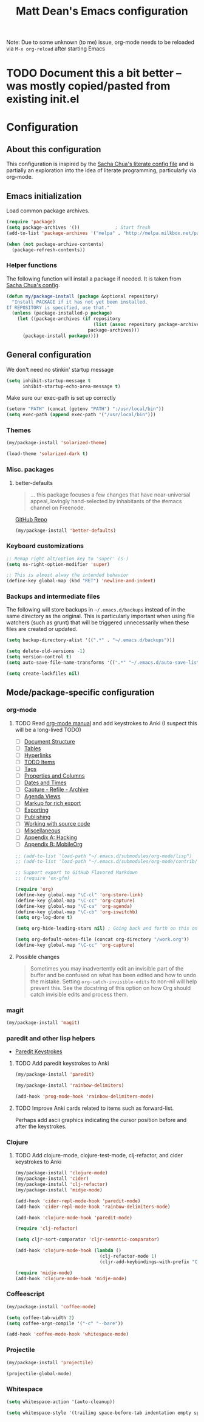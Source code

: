 #+TITLE: Matt Dean's Emacs configuration
#+OPTIONS: toc:4 h:4
#+STARTUP: content

Note: Due to some unknown (to me) issue, org-mode needs to be reloaded
via =M-x org-reload= after starting Emacs

* TODO Document this a bit better -- was mostly copied/pasted from existing init.el

* Configuration
** About this configuration
   
   This configuration is inspired by the [[http://dl.dropboxusercontent.com/u/3968124/sacha-emacs.html#sec-1][Sacha Chua's literate config
   file]] and is partially an exploration into the idea of literate
   programming, particularly via org-mode.

** Emacs initialization

Load common package archives.

#+BEGIN_SRC emacs-lisp
  (require 'package)
  (setq package-archives '())             ; Start fresh
  (add-to-list 'package-archives '("melpa" . "http://melpa.milkbox.net/packages/") t)
  
  (when (not package-archive-contents)
    (package-refresh-contents))
#+END_SRC

*** Helper functions

The following function will install a package if needed. It is taken from [[http://dl.dropboxusercontent.com/u/3968124/sacha-emacs.html#sec-1-3-5][Sacha
Chua's config]].

#+BEGIN_SRC emacs-lisp
  (defun my/package-install (package &optional repository)
    "Install PACKAGE if it has not yet been installed.
  If REPOSITORY is specified, use that."
    (unless (package-installed-p package)
      (let ((package-archives (if repository
                                  (list (assoc repository package-archives))
                                package-archives)))
        (package-install package))))
#+END_SRC

** General configuration

We don't need no stinkin' startup message

#+BEGIN_SRC emacs-lisp
  (setq inhibit-startup-message t
        inhibit-startup-echo-area-message t)
#+END_SRC

Make sure our exec-path is set up correctly

#+BEGIN_SRC emacs-lisp
  (setenv "PATH" (concat (getenv "PATH") ":/usr/local/bin"))
  (setq exec-path (append exec-path '("/usr/local/bin")))

#+END_SRC

*** Themes

#+BEGIN_SRC emacs-lisp
  (my/package-install 'solarized-theme)

  (load-theme 'solarized-dark t)
#+END_SRC

*** Misc. packages

**** better-defaults

#+BEGIN_QUOTE
... this package focuses a few changes that have near-universal appeal, lovingly hand-selected by inhabitants of the #emacs channel on Freenode.
#+END_QUOTE

[[https://github.com/technomancy/better-defaults][GitHub Repo]]

#+BEGIN_SRC emacs-lisp
  (my/package-install 'better-defaults)
#+END_SRC

*** Keyboard customizations

#+BEGIN_SRC emacs-lisp
  ;; Remap right alt/option key to 'super' (s-)
  (setq ns-right-option-modifier 'super)

  ;; This is almost alway the intended behavior
  (define-key global-map (kbd "RET") 'newline-and-indent)
#+END_SRC
*** Backups and intermediate files 

The following will store backups in =~/.emacs.d/backups= instead of in
the same directory as the original. This is particularly important
when using file watchers (such as grunt) that will be triggered
unnecessarily when these files are created or updated.

#+BEGIN_SRC emacs-lisp
  (setq backup-directory-alist '((".*" . "~/.emacs.d/backups")))

  (setq delete-old-versions -1)
  (setq version-control t)
  (setq auto-save-file-name-transforms '((".*" "~/.emacs.d/auto-save-list" t)))  

  (setq create-lockfiles nil)
#+END_SRC

** Mode/package-specific configuration

*** org-mode

**** TODO Read [[http://orgmode.org/org.html][org-mode manual]] and add keystrokes to Anki (I suspect this will be a long-lived TODO)

 * [ ] [[http://orgmode.org/org.html#Document-Structure][Document Structure]]
 * [ ] [[http://orgmode.org/org.html#Tables][Tables]]
 * [ ] [[http://orgmode.org/org.html#Hyperlinks][Hyperlinks]]
 * [ ] [[http://orgmode.org/org.html#TODO-Items][TODO Items]]
 * [ ] [[http://orgmode.org/org.html#Tags][Tags]]
 * [ ] [[http://orgmode.org/org.html#Properties-and-Columns][Properties and Columns]]
 * [ ] [[http://orgmode.org/org.html#Dates-and-Times][Dates and Times]]
 * [ ] [[http://orgmode.org/org.html#Capture-_002d-Refile-_002d-Archive][Capture - Refile - Archive]]
 * [ ] [[http://orgmode.org/org.html#Agenda-Views][Agenda Views]]
 * [ ] [[http://orgmode.org/org.html#Markup][Markup for rich export]]
 * [ ] [[http://orgmode.org/org.html#Exporting][Exporting]]
 * [ ] [[http://orgmode.org/org.html#Publishing][Publishing]]
 * [ ] [[http://orgmode.org/org.html#Working-With-Source-Code][Working with source code]]
 * [ ] [[http://orgmode.org/org.html#Miscellaneous][Miscellaneous]]
 * [ ] [[http://orgmode.org/org.html#Hacking][Appendix A: Hacking]]
 * [ ] [[http://orgmode.org/org.html#MobileOrg][Appendix B: MobileOrg]]

#+BEGIN_SRC emacs-lisp
  ;; (add-to-list 'load-path "~/.emacs.d/submodules/org-mode/lisp")
  ;; (add-to-list 'load-path "~/.emacs.d/submodules/org-mode/contrib/lisp")
    
  ;; Support export to GitHub Flavored Markdown
  ;; (require 'ox-gfm)

  (require 'org)
  (define-key global-map "\C-cl" 'org-store-link)
  (define-key global-map "\C-cc" 'org-capture)
  (define-key global-map "\C-ca" 'org-agenda)
  (define-key global-map "\C-cb" 'org-iswitchb)
  (setq org-log-done t)

  (setq org-hide-leading-stars nil) ; Going back and forth on this one

  (setq org-default-notes-file (concat org-directory "/work.org"))
  (define-key global-map "\C-cc" 'org-capture)
#+END_SRC

**** Possible changes

#+BEGIN_QUOTE
Sometimes you may inadvertently edit an invisible part of the buffer
and be confused on what has been edited and how to undo the
mistake. Setting =org-catch-invisible-edits= to non-nil will help
prevent this. See the docstring of this option on how Org should catch
invisible edits and process them.
#+END_QUOTE

*** magit

#+BEGIN_SRC emacs-lisp
  (my/package-install 'magit)
#+END_SRC

*** paredit and other lisp helpers

  * [[http://mumble.net/~campbell/emacs/paredit.html][Paredit Keystrokes]]

**** TODO Add paredit keystrokes to Anki

#+BEGIN_SRC emacs-lisp
  (my/package-install 'paredit)

  (my/package-install 'rainbow-delimiters)

  (add-hook 'prog-mode-hook 'rainbow-delimiters-mode)
#+END_SRC

**** TODO Improve Anki cards related to items such as forward-list.

Perhaps add ascii graphics indicating the cursor position before and
after the keystrokes.

*** Clojure
    
***** TODO Add clojure-mode, clojure-test-mode, clj-refactor, and cider keystrokes to Anki

#+BEGIN_SRC emacs-lisp
  (my/package-install 'clojure-mode)
  (my/package-install 'cider)
  (my/package-install 'clj-refactor)
  (my/package-install 'midje-mode)

  (add-hook 'cider-repl-mode-hook 'paredit-mode)
  (add-hook 'cider-repl-mode-hook 'rainbow-delimiters-mode)

  (add-hook 'clojure-mode-hook 'paredit-mode)

  (require 'clj-refactor)

  (setq cljr-sort-comparator 'cljr-semantic-comparator)

  (add-hook 'clojure-mode-hook (lambda ()
                                 (clj-refactor-mode 1)
                                 (cljr-add-keybindings-with-prefix "C-c C-m")))

  (require 'midje-mode)
  (add-hook 'clojure-mode-hook 'midje-mode)
#+END_SRC

*** Coffeescript

#+BEGIN_SRC emacs-lisp
  (my/package-install 'coffee-mode)

  (setq coffee-tab-width 2)
  (setq coffee-args-compile '("-c" "--bare"))

  (add-hook 'coffee-mode-hook 'whitespace-mode)
#+END_SRC

*** Projectile

#+BEGIN_SRC emacs-lisp
  (my/package-install 'projectile)

  (projectile-global-mode)
#+END_SRC

*** Whitespace

#+BEGIN_SRC emacs-lisp
  (setq whitespace-action '(auto-cleanup))

  (setq whitespace-style '(trailing space-before-tab indentation empty space-after-tab))
#+END_SRC

